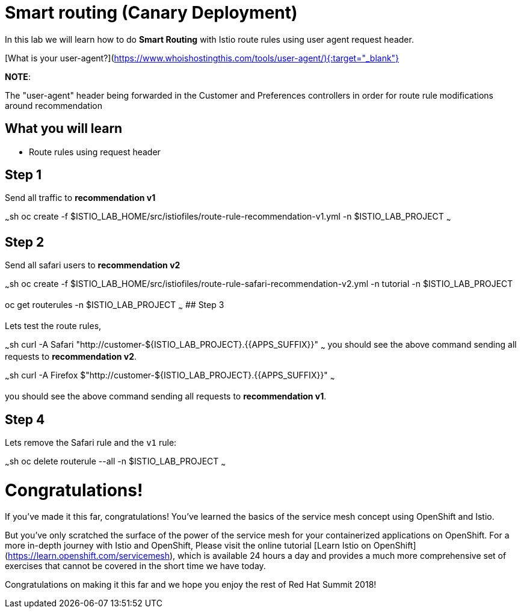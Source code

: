 # Smart routing (Canary Deployment)

In this lab we will learn how to do **Smart Routing** with Istio route rules using user agent request header.

[What is your user-agent?](https://www.whoishostingthis.com/tools/user-agent/){:target="_blank"}

**NOTE**: 

The "user-agent" header being forwarded in the Customer and Preferences controllers in order for route rule modifications around recommendation

## What you will learn

* Route rules using request header

## Step 1

Send all traffic to **recommendation v1** 

~~~sh
oc create -f $ISTIO_LAB_HOME/src/istiofiles/route-rule-recommendation-v1.yml -n $ISTIO_LAB_PROJECT
~~~

## Step 2

Send all safari users to **recommendation v2** 

~~~sh
oc create -f $ISTIO_LAB_HOME/src/istiofiles/route-rule-safari-recommendation-v2.yml -n tutorial -n $ISTIO_LAB_PROJECT

oc get routerules -n $ISTIO_LAB_PROJECT
~~~
## Step 3 

Lets test the route rules, 

~~~sh
curl -A Safari "http://customer-${ISTIO_LAB_PROJECT}.{{APPS_SUFFIX}}"
~~~
you should see the above command sending all requests to **recommendation v2**.

~~~sh
curl -A Firefox $"http://customer-${ISTIO_LAB_PROJECT}.{{APPS_SUFFIX}}"
~~~

you should see the above command sending all requests to **recommendation v1**.

## Step 4

Lets remove the Safari rule and the `v1` rule:

~~~sh
oc delete routerule --all -n $ISTIO_LAB_PROJECT
~~~

# Congratulations!

If you've made it this far, congratulations! You've learned the basics of the service mesh concept using OpenShift and Istio.

But you've only scratched the surface of the power of the service mesh for your containerized applications on OpenShift. For a more in-depth journey with Istio and OpenShift, Please visit the online tutorial [Learn Istio on OpenShift](https://learn.openshift.com/servicemesh), which is available 24 hours a day and provides a much more comprehensive set of exercises that cannot be covered in the short time we have today.

Congratulations on making it this far and we hope you enjoy the rest of Red Hat Summit 2018!
